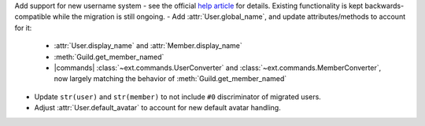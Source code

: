 Add support for new username system - see the official `help article <https://dis.gd/app-usernames>`__ for details. Existing functionality is kept backwards-compatible while the migration is still ongoing.
- Add :attr:`User.global_name`, and update attributes/methods to account for it:
    - :attr:`User.display_name` and :attr:`Member.display_name`
    - :meth:`Guild.get_member_named`
    - |commands| :class:`~ext.commands.UserConverter` and :class:`~ext.commands.MemberConverter`, now largely matching the behavior of :meth:`Guild.get_member_named`
- Update ``str(user)`` and ``str(member)`` to not include ``#0`` discriminator of migrated users.
- Adjust :attr:`User.default_avatar` to account for new default avatar handling.
